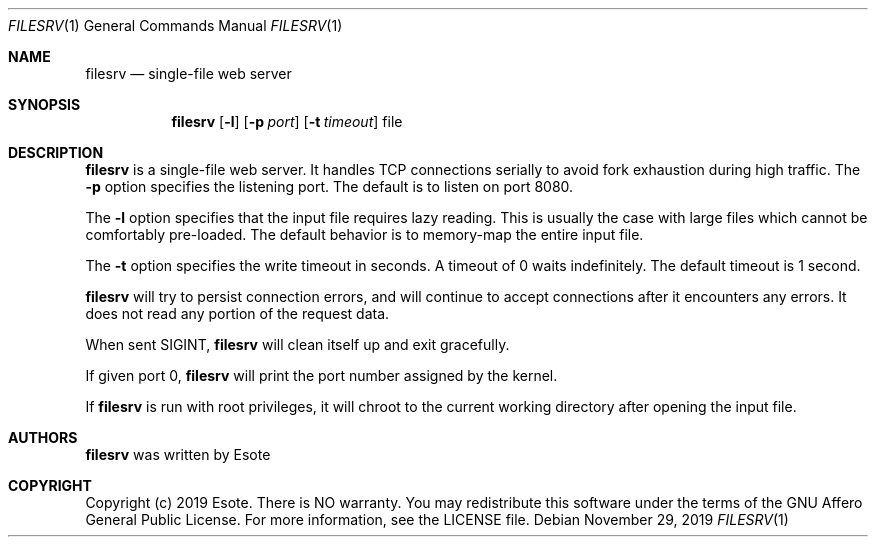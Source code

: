 .\"
.\" Copyright (C) 2019  Esote
.\"
.\" This program is free software: you can redistribute it and/or modify
.\" it under the terms of the GNU Affero General Public License as published
.\" by the Free Software Foundation, either version 3 of the License, or
.\" (at your option) any later version.
.\"
.\" This program is distributed in the hope that it will be useful,
.\" but WITHOUT ANY WARRANTY; without even the implied warranty of
.\" MERCHANTABILITY or FITNESS FOR A PARTICULAR PURPOSE.  See the
.\" GNU Affero General Public License for more details.
.\"
.\" You should have received a copy of the GNU Affero General Public License
.\" along with this program.  If not, see <https://www.gnu.org/licenses/>.
.\"
.Dd $Mdocdate: November 29 2019 $
.Dt FILESRV 1
.Os
.Sh NAME
.Nm filesrv
.Nd single-file web server
.Sh SYNOPSIS
.Nm filesrv
.Op Fl l
.Op Fl p Ar port
.Op Fl t Ar timeout
file
.Sh DESCRIPTION
.Nm filesrv
is a single-file web server.
It handles TCP connections serially to avoid fork exhaustion during high
traffic.
The
.Fl p
option specifies the listening port.
The default is to listen on port 8080.
.Pp
The
.Fl l
option specifies that the input file requires lazy reading.
This is usually the case with large files which cannot be comfortably
pre-loaded.
The default behavior is to memory-map the entire input file.
.Pp
The
.Fl t
option specifies the write timeout in seconds.
A timeout of 0 waits indefinitely.
The default timeout is 1 second.
.Pp
.Nm filesrv
will try to persist connection errors, and will continue to accept connections
after it encounters any errors.
It does not read any portion of the request data.
.Pp
When sent
.Dv SIGINT ,
.Nm filesrv
will clean itself up and exit gracefully.
.Pp
If given port 0,
.Nm filesrv
will print the port number assigned by the kernel.
.Pp
If
.Nm filesrv
is run with root privileges, it will chroot to the current working directory
after opening the input file.
.Sh AUTHORS
.Nm filesrv
was written by
.An Esote
.Sh COPYRIGHT
Copyright (c) 2019 Esote.
There is NO warranty.
You may redistribute this software under the terms of the GNU Affero General
Public License.
For more information, see the LICENSE file.
